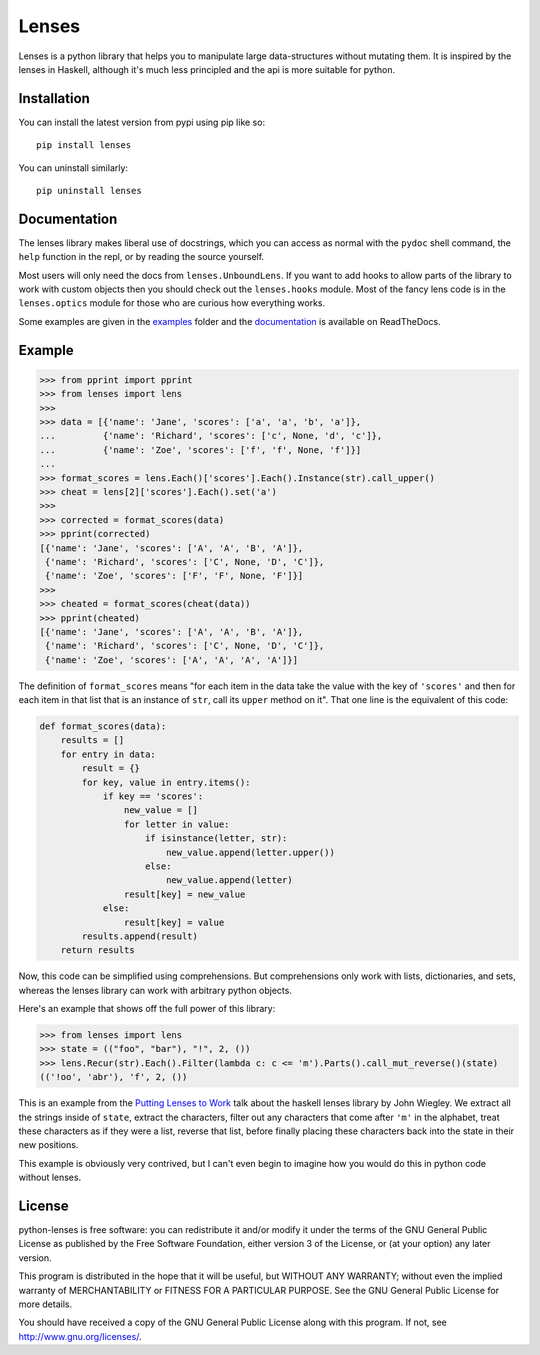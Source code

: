 
Lenses
======

.. image:: https://travis-ci.org/ingolemo/python-lenses.svg
    :target: https://travis-ci.org/ingolemo/python-lenses

.. image:: https://codecov.io/gh/ingolemo/python-lenses/branch/master/graph/badge.svg
    :target: https://codecov.io/gh/ingolemo/python-lenses

Lenses is a python library that helps you to manipulate large
data-structures without mutating them. It is inspired by the lenses in
Haskell, although it's much less principled and the api is more suitable
for python.


Installation
------------

You can install the latest version from pypi using pip like so::

    pip install lenses

You can uninstall similarly::

    pip uninstall lenses


Documentation
-------------

The lenses library makes liberal use of docstrings, which you can access
as normal with the ``pydoc`` shell command, the ``help`` function in
the repl, or by reading the source yourself.

Most users will only need the docs from ``lenses.UnboundLens``. If you
want to add hooks to allow parts of the library to work with custom
objects then you should check out the ``lenses.hooks`` module. Most of
the fancy lens code is in the ``lenses.optics`` module for those who
are curious how everything works.

Some examples are given in the `examples`_ folder and the `documentation`_
is available on ReadTheDocs.

.. _examples: examples
.. _documentation: https://python-lenses.readthedocs.io/en/latest/


Example
-------

.. code:: pycon

    >>> from pprint import pprint
    >>> from lenses import lens
    >>>
    >>> data = [{'name': 'Jane', 'scores': ['a', 'a', 'b', 'a']},
    ...         {'name': 'Richard', 'scores': ['c', None, 'd', 'c']},
    ...         {'name': 'Zoe', 'scores': ['f', 'f', None, 'f']}]
    ... 
    >>> format_scores = lens.Each()['scores'].Each().Instance(str).call_upper()
    >>> cheat = lens[2]['scores'].Each().set('a')
    >>>
    >>> corrected = format_scores(data)
    >>> pprint(corrected)
    [{'name': 'Jane', 'scores': ['A', 'A', 'B', 'A']},
     {'name': 'Richard', 'scores': ['C', None, 'D', 'C']},
     {'name': 'Zoe', 'scores': ['F', 'F', None, 'F']}]
    >>>
    >>> cheated = format_scores(cheat(data))
    >>> pprint(cheated)
    [{'name': 'Jane', 'scores': ['A', 'A', 'B', 'A']},
     {'name': 'Richard', 'scores': ['C', None, 'D', 'C']},
     {'name': 'Zoe', 'scores': ['A', 'A', 'A', 'A']}]


The definition of ``format_scores`` means "for each item in the data take
the value with the key of ``'scores'`` and then for each item in that list
that is an instance of ``str``, call its ``upper`` method on it". That one
line is the equivalent of this code:

.. code:: python

    def format_scores(data):
        results = []
        for entry in data:
            result = {}
            for key, value in entry.items():
                if key == 'scores':
                    new_value = []
                    for letter in value:
                        if isinstance(letter, str):
                            new_value.append(letter.upper())
                        else:
                            new_value.append(letter)
                    result[key] = new_value
                else:
                    result[key] = value
            results.append(result)
        return results

Now, this code can be simplified using comprehensions. But comprehensions
only work with lists, dictionaries, and sets, whereas the lenses library
can work with arbitrary python objects.

Here's an example that shows off the full power of this library:

.. code:: pycon

    >>> from lenses import lens
    >>> state = (("foo", "bar"), "!", 2, ())
    >>> lens.Recur(str).Each().Filter(lambda c: c <= 'm').Parts().call_mut_reverse()(state)
    (('!oo', 'abr'), 'f', 2, ())

This is an example from the `Putting Lenses to Work`__ talk about the
haskell lenses library by John Wiegley. We extract all the strings inside
of ``state``, extract the characters, filter out any characters that
come after ``'m'`` in the alphabet, treat these characters as if they
were a list, reverse that list, before finally placing these characters
back into the state in their new positions.

.. _putting_lenses_to_work: https://www.youtube.com/watch?v=QZy4Yml3LTY&t=2250

__ putting_lenses_to_work_

This example is obviously very contrived, but I can't even begin to
imagine how you would do this in python code without lenses.


License
-------

python-lenses is free software: you can redistribute it and/or modify it
under the terms of the GNU General Public License as published by the
Free Software Foundation, either version 3 of the License, or (at your
option) any later version.

This program is distributed in the hope that it will be useful, but
WITHOUT ANY WARRANTY; without even the implied warranty of
MERCHANTABILITY or FITNESS FOR A PARTICULAR PURPOSE. See the GNU General
Public License for more details.

You should have received a copy of the GNU General Public License along
with this program. If not, see http://www.gnu.org/licenses/.

